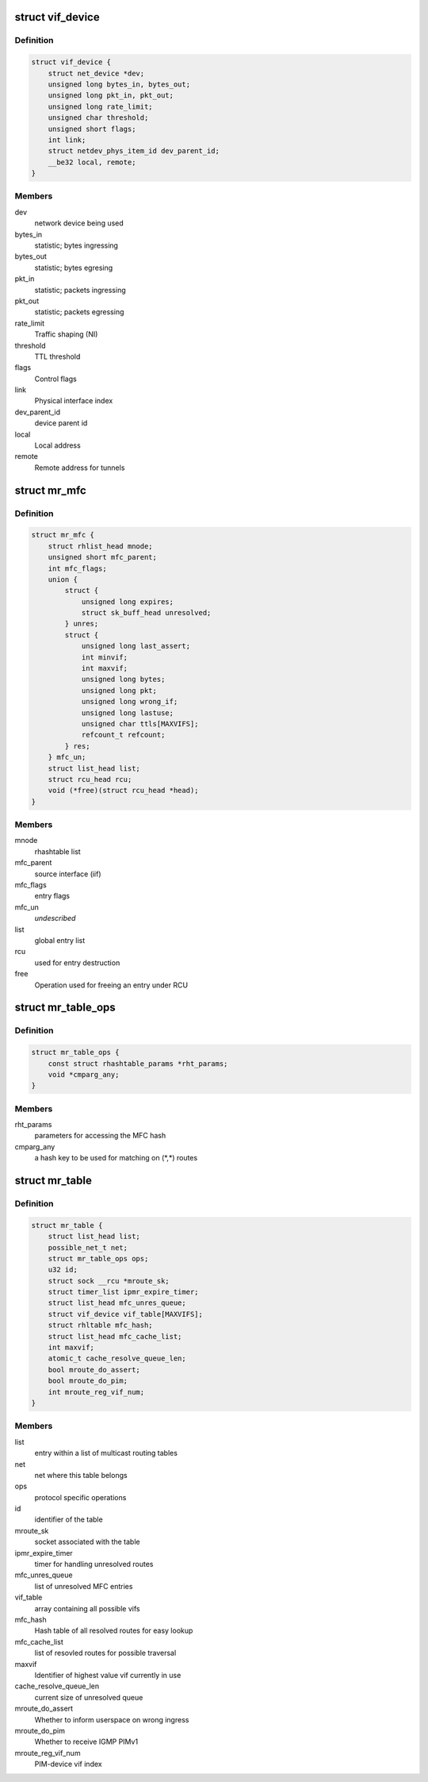 .. -*- coding: utf-8; mode: rst -*-
.. src-file: include/linux/mroute_base.h

.. _`vif_device`:

struct vif_device
=================

.. c:type:: struct vif_device

    interface representor for multicast routing

.. _`vif_device.definition`:

Definition
----------

.. code-block:: c

    struct vif_device {
        struct net_device *dev;
        unsigned long bytes_in, bytes_out;
        unsigned long pkt_in, pkt_out;
        unsigned long rate_limit;
        unsigned char threshold;
        unsigned short flags;
        int link;
        struct netdev_phys_item_id dev_parent_id;
        __be32 local, remote;
    }

.. _`vif_device.members`:

Members
-------

dev
    network device being used

bytes_in
    statistic; bytes ingressing

bytes_out
    statistic; bytes egresing

pkt_in
    statistic; packets ingressing

pkt_out
    statistic; packets egressing

rate_limit
    Traffic shaping (NI)

threshold
    TTL threshold

flags
    Control flags

link
    Physical interface index

dev_parent_id
    device parent id

local
    Local address

remote
    Remote address for tunnels

.. _`mr_mfc`:

struct mr_mfc
=============

.. c:type:: struct mr_mfc

    common multicast routing entries

.. _`mr_mfc.definition`:

Definition
----------

.. code-block:: c

    struct mr_mfc {
        struct rhlist_head mnode;
        unsigned short mfc_parent;
        int mfc_flags;
        union {
            struct {
                unsigned long expires;
                struct sk_buff_head unresolved;
            } unres;
            struct {
                unsigned long last_assert;
                int minvif;
                int maxvif;
                unsigned long bytes;
                unsigned long pkt;
                unsigned long wrong_if;
                unsigned long lastuse;
                unsigned char ttls[MAXVIFS];
                refcount_t refcount;
            } res;
        } mfc_un;
        struct list_head list;
        struct rcu_head rcu;
        void (*free)(struct rcu_head *head);
    }

.. _`mr_mfc.members`:

Members
-------

mnode
    rhashtable list

mfc_parent
    source interface (iif)

mfc_flags
    entry flags

mfc_un
    *undescribed*

list
    global entry list

rcu
    used for entry destruction

free
    Operation used for freeing an entry under RCU

.. _`mr_table_ops`:

struct mr_table_ops
===================

.. c:type:: struct mr_table_ops

    callbacks and info for protocol-specific ops

.. _`mr_table_ops.definition`:

Definition
----------

.. code-block:: c

    struct mr_table_ops {
        const struct rhashtable_params *rht_params;
        void *cmparg_any;
    }

.. _`mr_table_ops.members`:

Members
-------

rht_params
    parameters for accessing the MFC hash

cmparg_any
    a hash key to be used for matching on (\*,\*) routes

.. _`mr_table`:

struct mr_table
===============

.. c:type:: struct mr_table

    a multicast routing table

.. _`mr_table.definition`:

Definition
----------

.. code-block:: c

    struct mr_table {
        struct list_head list;
        possible_net_t net;
        struct mr_table_ops ops;
        u32 id;
        struct sock __rcu *mroute_sk;
        struct timer_list ipmr_expire_timer;
        struct list_head mfc_unres_queue;
        struct vif_device vif_table[MAXVIFS];
        struct rhltable mfc_hash;
        struct list_head mfc_cache_list;
        int maxvif;
        atomic_t cache_resolve_queue_len;
        bool mroute_do_assert;
        bool mroute_do_pim;
        int mroute_reg_vif_num;
    }

.. _`mr_table.members`:

Members
-------

list
    entry within a list of multicast routing tables

net
    net where this table belongs

ops
    protocol specific operations

id
    identifier of the table

mroute_sk
    socket associated with the table

ipmr_expire_timer
    timer for handling unresolved routes

mfc_unres_queue
    list of unresolved MFC entries

vif_table
    array containing all possible vifs

mfc_hash
    Hash table of all resolved routes for easy lookup

mfc_cache_list
    list of resovled routes for possible traversal

maxvif
    Identifier of highest value vif currently in use

cache_resolve_queue_len
    current size of unresolved queue

mroute_do_assert
    Whether to inform userspace on wrong ingress

mroute_do_pim
    Whether to receive IGMP PIMv1

mroute_reg_vif_num
    PIM-device vif index

.. This file was automatic generated / don't edit.

